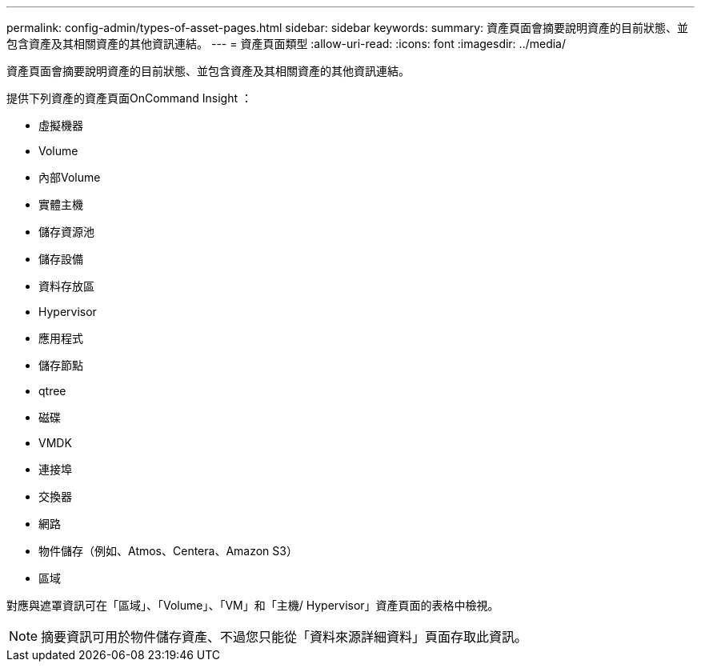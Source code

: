 ---
permalink: config-admin/types-of-asset-pages.html 
sidebar: sidebar 
keywords:  
summary: 資產頁面會摘要說明資產的目前狀態、並包含資產及其相關資產的其他資訊連結。 
---
= 資產頁面類型
:allow-uri-read: 
:icons: font
:imagesdir: ../media/


[role="lead"]
資產頁面會摘要說明資產的目前狀態、並包含資產及其相關資產的其他資訊連結。

提供下列資產的資產頁面OnCommand Insight ：

* 虛擬機器
* Volume
* 內部Volume
* 實體主機
* 儲存資源池
* 儲存設備
* 資料存放區
* Hypervisor
* 應用程式
* 儲存節點
* qtree
* 磁碟
* VMDK
* 連接埠
* 交換器
* 網路
* 物件儲存（例如、Atmos、Centera、Amazon S3）
* 區域


對應與遮罩資訊可在「區域」、「Volume」、「VM」和「主機/ Hypervisor」資產頁面的表格中檢視。

[NOTE]
====
摘要資訊可用於物件儲存資產、不過您只能從「資料來源詳細資料」頁面存取此資訊。

====